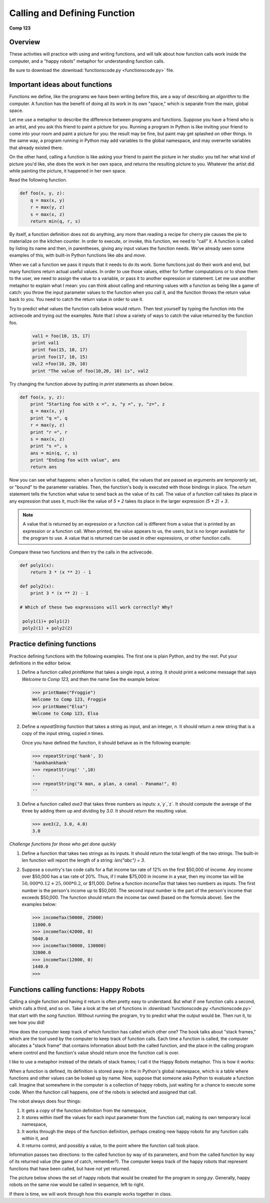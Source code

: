 Calling and Defining Function
=============================

**Comp 123**

Overview
--------

These activities will practice with using and writing functions,
and will talk about how function calls work inside the computer,
and a "happy robots" metaphor for understanding function calls.

Be sure to download the
:download:`functionscode.py <functionscode.py>` file.

Important ideas about functions
-------------------------------

Functions we define, like the programs we have been writing before
this, are a way of describing an *algorithm* to the computer. A
function has the benefit of doing all its work in its own "space,"
which is separate from the main, global space.

Let me use a metaphor to describe the difference between programs
and functions. Suppose you have a friend who is an artist, and you
ask this friend to paint a picture for you. Running a program in
Python is like inviting your friend to come into your room and
paint a picture for you: the result may be fine, but paint may get
splashed on other things. In the same way, a program running in
Python may add variables to the global namespace, and may overwrite
variables that already existed there.

On the other hand, calling a function is like asking your friend to
paint the picture in her studio: you tell her what kind of picture
you'd like, she does the work in her own space, and returns the
resulting picture to you. Whatever the artist did while painting
the picture, it happened in her own space.

Read the following function.

.. sourcecode:: python

    def foo(x, y, z):
        q = max(x, y)
        r = max(y, z)
        s = max(x, z)
        return min(q, r, s)


By itself, a function definition does not do anything, any more
than reading a recipe for cherry pie causes the pie to materialize
on the kitchen counter. In order to execute, or invoke, this
function, we need to "call" it. A function is called by listing its
name and then, in parentheses, giving any input values the function
needs. We've already seen some examples of this, with built-in
Python functions like `abs` and `move`.

When we call a function we pass it inputs that it needs to do its
work. Some functions just do their work and end, but many functions
return actual useful values. In order to use those values, either for
further computations or to show them to the user, we need to assign
the value to a variable, or pass it to another expression or
statement. Let me use another metaphor to explain what I mean: you
can think about calling and returning values with a function as
being like a game of catch: you throw the input parameter values to
the function when you call it, and the function throws the return
value back to you. You need to catch the return value in order to
use it.

Try to predict what values the function calls below would return.
Then test yourself by typing the function into the activecode and trying out
the examples. Note that I show a variety of ways to
catch the value returned by the function foo.

 .. sourcecode:: python

      val1 = foo(10, 15, 17)
      print val1
      print foo(15, 10, 17)
      print foo(17, 10, 15)
      val2 =foo(10, 20, 10)
      print "The value of foo(10,20, 10) is", val2


 .. activecode:: act_func_01




 .. codelens:: act_func_01

    def foo(x, y, z):
        q = max(x, y)
        r = max(y, z)
        s = max(x, z)
        return min(q, r, s)

    val1 = foo(10, 15, 17)
    print val1
    print foo(15, 10, 17)
    print foo(17, 10, 15)
    val2 =foo(10, 20, 10)
    print "The value of foo(10,20, 10) is", val2


Try changing the function above by putting in `print` statements as
shown below.

.. sourcecode:: python

    def foo(x, y, z):
        print "Starting foo with x =", x, "y =", y, "z=", z
        q = max(x, y)
        print "q =", q
        r = max(y, z)
        print "r =", r
        s = max(x, z)
        print "s =", s
        ans = min(q, r, s)
        print "Ending foo with value", ans
        return ans

.. activecode:: act_func_02



Now you can see what happens: when a function is called, the values
that are passed as arguments are *temporarily* set, or "bound" to
the parameter variables. Then, the function's body is executed with
those bindings in place. The `return` statement tells the function
what value to send back as the value of its call. The value of a
function call takes its place in any expression that uses it, much
like the value of `5 * 2` takes its place in the larger
expression `(5 * 2) + 3`.

.. note:: A value that is returned by an expression or a
      function call is different from a value that is printed by an
      expression or a function call. When printed, the value appears to
      us, the users, but is no longer available for the program to use. A
      value that is returned can be used in other expressions, or other
      function calls.

Compare these two functions and then try the calls in the activecode.

.. sourcecode:: python

    def poly1(x):
        return 3 * (x ** 2) - 1

    def poly2(x):
        print 3 * (x ** 2) - 1

    # Which of these two expressions will work correctly? Why?

     poly1(1)+ poly1(2)
     poly2(1) + poly2(2)

.. activecode:: act_func_03


Practice defining functions
---------------------------

Practice defining functions with the following examples. The first
one is plain Python, and try the rest.
Put your definitions in the editor below.


#. Define a function called `printName` that takes a single input,
   a string. It should print a welcome message that says `Welcome to
   Comp 123,` and then the name See the example below:

   .. sourcecode:: python

       >>> printName("Froggie")
       Welcome to Comp 123, Froggie
       >>> printName("Elsa")
       Welcome to Comp 123, Elsa

   .. actex:: act_func_04


#. Define a `repeatString` function that takes a string as input,
   and an integer, `n`. It should return a new string that is a copy
   of the input string, copied `n` times.

   Once you have defined the function, it should behave as in the
   following example:

   .. sourcecode:: python

       >>> repeatString('hank', 3)
       'hankhankhank'
       >>> repeatString(' ',10)
       '          '
       >>> repeatString("A man, a plan, a canal - Panama!", 0)
       ''

   .. actex:: act_func_05

#. Define a function called `ave3` that takes three numbers as
   inputs: `x`,`y`,`z`. It should compute the average of the three
   by adding them up and dividing by `3.0`. It should *return* the
   resulting value.

   .. sourcecode:: python

       >>> ave3(2, 3.0, 4.0)
       3.0

   .. actex:: act_func_06


*Challenge functions for those who get done quickly*


#. Define a function that takes two strings as its inputs. It
   should return the total length of the two strings. The built-in
   `len` function will report the length of a string:
   `len("abc") = 3`.

   .. actex:: act_func_07

#. Suppose a country's tax code calls for a flat income tax rate of
   12% on the first $50,000 of income. Any income over $50,000 has a
   tax rate of 20%. Thus, if I make $75,000 in income in a year, then
   my income tax will be :math:`50,000 * 0.12 + 25,000 * 0.2`, or
   $11,000. Define a function `incomeTax` that takes two numbers as
   inputs. The first number is the person's income up to $50,000. The
   second input number is the part of the person's income that exceeds
   $50,000. The function should return the income tax owed (based on
   the formula above). See the examples below:

   .. sourcecode:: python

       >>> incomeTax(50000, 25000)
       11000.0
       >>> incomeTax(42000, 0)
       5040.0
       >>> incomeTax(50000, 130000)
       32000.0
       >>> incomeTax(12000, 0)
       1440.0
       >>>

   .. actex:: act_func_08

Functions calling functions: Happy Robots
-----------------------------------------
Calling a single function and having it return is often pretty easy
to understand. But what if one function calls a second, which calls
a third, and so on. Take a look at the set of functions in
:download:`functionscode.py <functionscode.py>`  that start with the `song` function. Without
running the program, try to predict what the output would be. Then
run it, to see how you did!

How does the computer keep track of which function has called which
other one? The book talks about "stack frames," which are the tool
used by the computer to keep track of function calls. Each time a
function is called, the computer allocates a "stack frame" that
contains information about both the called function, and the place
in the calling program where control and the function's value
should return once the function call is over.

I like to use a metaphor instead of the details of stack frames; I
call it the Happy Robots metaphor. This is how it works:

When a function is defined, its definition is stored away in the in
Python's global namespace, which is a table where functions and
other values can be looked up by name. Now, suppose that someone
asks Python to evaluate a function call. Imagine that somewhere in
the computer is a collection of happy robots, just waiting for a
chance to execute some code. When the function call happens, one of
the robots is selected and assigned that call.

The robot always does four things:


#. It gets a *copy* of the function definition from the namespace,

#. It stores within itself the values for each input parameter from
   the function call, making its own temporary local namespace,

#. It works through the steps of the function definition, perhaps
   creating new happy robots for any function calls within it, and

#. It returns control, and possibly a value, to the point where the
   function call took place.


Information passes two directions: to the called function by way of
its parameters, and from the called function by way of its returned
value (the game of catch, remember?). The computer keeps track of
the happy robots that represent functions that have been called,
but have not yet returned.

The picture below shows the set of happy robots that would be
created for the program in `song.py`. Generally, happy robots on
the same row would be called in sequence, left to right.


.. image:: Images/happyrobots.jpg


If there is time, we will work through how this example works
together in class.

.. actex:: act_func_09